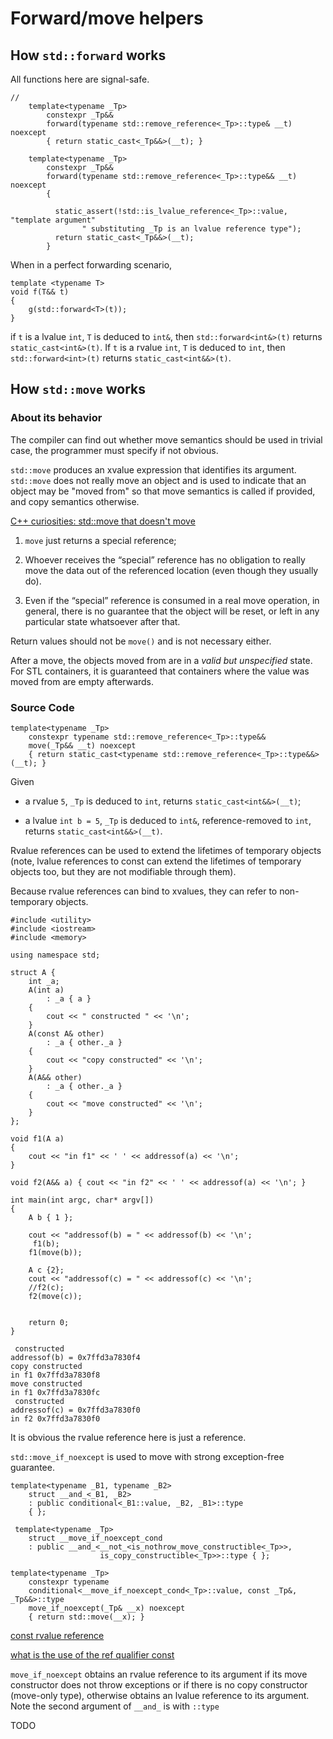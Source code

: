 * Forward/move helpers
  :PROPERTIES:
  :CUSTOM_ID: forwardmove-helpers
  :END:

** How =std::forward= works

All functions here are signal-safe.

#+BEGIN_SRC C++
//
    template<typename _Tp>
        constexpr _Tp&&
        forward(typename std::remove_reference<_Tp>::type& __t) noexcept
        { return static_cast<_Tp&&>(__t); }
        
    template<typename _Tp>
        constexpr _Tp&&
        forward(typename std::remove_reference<_Tp>::type&& __t) noexcept
        {

          static_assert(!std::is_lvalue_reference<_Tp>::value, "template argument"
                " substituting _Tp is an lvalue reference type");
          return static_cast<_Tp&&>(__t);
        }
#+END_SRC

When in a perfect forwarding scenario,

#+BEGIN_SRC C++
    template <typename T>
    void f(T&& t)
    {
        g(std::forward<T>(t));
    }
#+END_SRC

if =t= is a lvalue =int=, =T= is deduced to =int&=, then
=std::forward<int&>(t)= returns =static_cast<int&>(t)=. If =t= is a
rvalue =int=, =T= is deduced to =int=, then =std::forward<int>(t)=
returns =static_cast<int&&>(t)=.

** How =std::move= works

*** About its behavior

The compiler can find out whether move semantics should be used in trivial case, 
the programmer must specify if not obvious.

=std::move= produces an xvalue expression that identifies its argument.
=std::move= does not really move an object and is used to indicate
that an object may be "moved from" so that move semantics is called
if provided, and copy semantics otherwise.

[[http://yacoder.guru/blog/2015/03/14/cpp-curiosities-std-move-that-doesnt-move/][C++ curiosities: std::move that doesn't move]]

1. =move= just returns a special reference;

2. Whoever receives the “special” reference has no obligation to really move the
  data out of the referenced location (even though they usually do).

3. Even if the “special” reference is consumed in a real move operation,
  in general, there is no guarantee that the object will be reset,
  or left in any particular state whatsoever after that.

Return values should not be =move()= and is not necessary either.  

After a move, the objects moved from are in a /valid but unspecified/ state.
For STL containers, it is guaranteed that containers where the value was 
moved from are empty afterwards.

*** Source Code

#+BEGIN_SRC C++
    template<typename _Tp>
        constexpr typename std::remove_reference<_Tp>::type&&
        move(_Tp&& __t) noexcept
        { return static_cast<typename std::remove_reference<_Tp>::type&&>(__t); }
#+END_SRC

Given

- a rvalue =5=, =_Tp= is deduced to =int=, returns
  =static_cast<int&&>(__t)=;

- a lvalue =int b = 5=, =_Tp= is deduced to =int&=, reference-removed to
  =int=, returns =static_cast<int&&>(__t)=.



Rvalue references can be used to extend the lifetimes of temporary objects 
(note, lvalue references to const can extend the lifetimes of temporary 
objects too, but they are not modifiable through them).

Because rvalue references can bind to xvalues, they can refer to non-temporary objects.


#+BEGIN_SRC C++
#include <utility>
#include <iostream>
#include <memory>

using namespace std;

struct A {
    int _a;
    A(int a)
        : _a { a }
    {
        cout << " constructed " << '\n';
    }
    A(const A& other)
        : _a { other._a }
    {
        cout << "copy constructed" << '\n';
    }
    A(A&& other)
        : _a { other._a }
    {
        cout << "move constructed" << '\n';
    }
};

void f1(A a)
{
    cout << "in f1" << ' ' << addressof(a) << '\n';
}

void f2(A&& a) { cout << "in f2" << ' ' << addressof(a) << '\n'; }

int main(int argc, char* argv[])
{
    A b { 1 };

    cout << "addressof(b) = " << addressof(b) << '\n';
     f1(b);
    f1(move(b));

    A c {2};
    cout << "addressof(c) = " << addressof(c) << '\n';
    //f2(c);
    f2(move(c));


    return 0;
}
#+END_SRC

#+BEGIN_SRC shell
 constructed 
addressof(b) = 0x7ffd3a7830f4
copy constructed
in f1 0x7ffd3a7830f8
move constructed
in f1 0x7ffd3a7830fc
 constructed 
addressof(c) = 0x7ffd3a7830f0
in f2 0x7ffd3a7830f0
#+END_SRC

 It is obvious the rvalue reference here is just a reference.

=std::move_if_noexcept= is used to move with strong exception-free
guarantee.

#+BEGIN_SRC C++
    template<typename _B1, typename _B2>
        struct __and_<_B1, _B2>
        : public conditional<_B1::value, _B2, _B1>::type
        { };    

     template<typename _Tp>
        struct __move_if_noexcept_cond
        : public __and_<__not_<is_nothrow_move_constructible<_Tp>>,
                        is_copy_constructible<_Tp>>::type { };
                        
    template<typename _Tp>
        constexpr typename
        conditional<__move_if_noexcept_cond<_Tp>::value, const _Tp&, _Tp&&>::type
        move_if_noexcept(_Tp& __x) noexcept
        { return std::move(__x); } 
#+END_SRC

[[https://www.codesynthesis.com/~boris/blog/2012/07/24/const-rvalue-references/][const rvalue reference]]

[[https://stackoverflow.com/questions/24824432/what-is-use-of-the-ref-qualifier-const][what is the use of the ref qualifier const]]

=move_if_noexcept= obtains an rvalue reference to its argument if its
move constructor does not throw exceptions or if there is no copy
constructor (move-only type), otherwise obtains an lvalue reference to
its argument. Note the second argument of =__and_= is with =::type=

TODO


